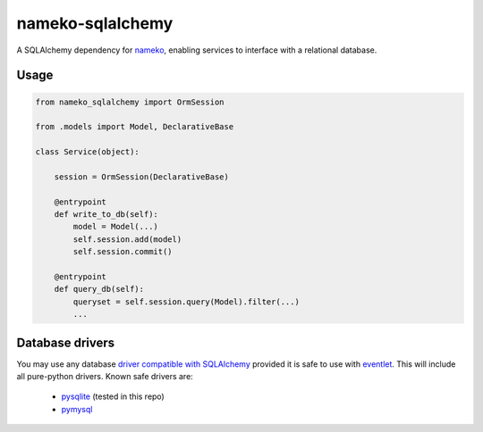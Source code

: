 nameko-sqlalchemy
=================

A SQLAlchemy dependency for `nameko <http://nameko.readthedocs.org>`_, enabling services to interface with a relational database.

Usage
-----

.. code-block:: python

    from nameko_sqlalchemy import OrmSession

    from .models import Model, DeclarativeBase

    class Service(object):

        session = OrmSession(DeclarativeBase)

        @entrypoint
        def write_to_db(self):
            model = Model(...)
            self.session.add(model)
            self.session.commit()

        @entrypoint
        def query_db(self):
            queryset = self.session.query(Model).filter(...)
            ...


Database drivers
----------------

You may use any database `driver compatible with SQLAlchemy <http://docs.sqlalchemy.org/en/rel_0_9/dialects/index.html>`_ provided it is safe to use with `eventlet <eventlet.net>`_. This will include all pure-python drivers. Known safe drivers are:

    * `pysqlite <http://docs.sqlalchemy.org/en/rel_0_9/dialects/sqlite.html#module-sqlalchemy.dialects.sqlite.pysqlite>`_ (tested in this repo)
    * `pymysql <http://docs.sqlalchemy.org/en/rel_0_9/dialects/mysql.html#module-sqlalchemy.dialects.mysql.pymysql>`_


